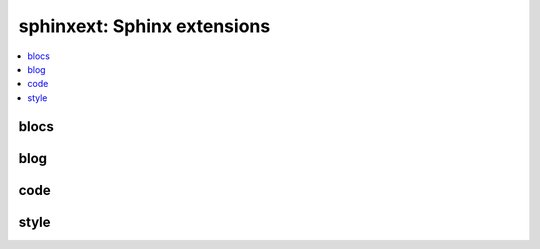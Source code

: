 
sphinxext: Sphinx extensions
============================

.. contents::
    :local:

blocs
+++++

.. autosignature:: pyquickhelper.sphinxext.sphinx_blocref_extension.BlocRef

.. autosignature:: pyquickhelper.sphinxext.sphinx_blocref_extension.BlocRefList

.. autosignature:: pyquickhelper.sphinxext.sphinx_exref_extension.ExRef

.. autosignature:: pyquickhelper.sphinxext.sphinx_exref_extension.ExRefList

.. autosignature:: pyquickhelper.sphinxext.sphinx_faqref_extension.FaqRef

.. autosignature:: pyquickhelper.sphinxext.sphinx_faqref_extension.FaqRefList

.. autosignature:: pyquickhelper.sphinxext.sphinx_mathdef_extension.MathDef

.. autosignature:: pyquickhelper.sphinxext.sphinx_mathdef_extension.MathDefList

.. autosignature:: pyquickhelper.sphinxext.sphinx_nbref_extension.NbRef

.. autosignature:: pyquickhelper.sphinxext.sphinx_nbref_extension.NbRefList

.. autosignature:: pyquickhelper.sphinxext.sphinx_todoext_extension.TodoExt

.. autosignature:: pyquickhelper.sphinxext.sphinx_todoext_extension.TodoExtList

blog
++++

.. autosignature:: pyquickhelper.sphinxext.blog_post.BlogPost
    :members:

.. autosignature:: pyquickhelper.sphinxext.sphinx_blog_extension.BlogPostDirective

.. autosignature:: pyquickhelper.sphinxext.blog_post_list.BlogPostList
    :members:

.. autosignature:: pyquickhelper.sphinxext.sphinx_blog_extension.BlogPostDirectiveAgg

code
++++

.. autosignature:: pyquickhelper.sphinxext.sphinx_docassert_extension.setup

.. autosignature:: pyquickhelper.sphinxext.sphinx_autosignature.AutoSignatureDirective

style
+++++

.. autosignature:: pyquickhelper.sphinxext.sphinx_bigger_extension.bigger_role

.. autosignature:: pyquickhelper.sphinxext.sphinx_githublink_extension.githublink_role

.. autosignature:: pyquickhelper.sphinxext.sphinx_runpython_extension.RunPythonDirective

.. autosignature:: pyquickhelper.sphinxext.sphinx_sharenet_extension.ShareNetDirective
